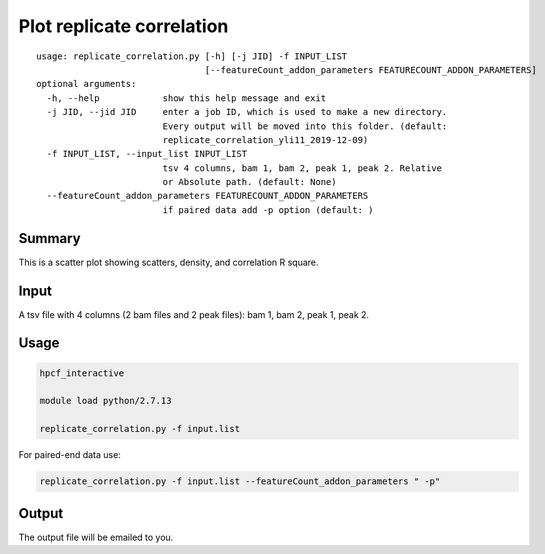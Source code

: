 Plot replicate correlation
==========================

::

	usage: replicate_correlation.py [-h] [-j JID] -f INPUT_LIST
	                                [--featureCount_addon_parameters FEATURECOUNT_ADDON_PARAMETERS]
	optional arguments:
	  -h, --help            show this help message and exit
	  -j JID, --jid JID     enter a job ID, which is used to make a new directory.
	                        Every output will be moved into this folder. (default:
	                        replicate_correlation_yli11_2019-12-09)
	  -f INPUT_LIST, --input_list INPUT_LIST
	                        tsv 4 columns, bam 1, bam 2, peak 1, peak 2. Relative
	                        or Absolute path. (default: None)
	  --featureCount_addon_parameters FEATURECOUNT_ADDON_PARAMETERS
	                        if paired data add -p option (default: )



Summary
^^^^^^^

This is a scatter plot showing scatters, density, and correlation R square. 

Input
^^^^^

A tsv file with 4 columns (2 bam files and 2 peak files): bam 1, bam 2, peak 1, peak 2.


Usage
^^^^^

.. code:: bash

	hpcf_interactive

	module load python/2.7.13

	replicate_correlation.py -f input.list


For paired-end data use:

.. code:: bash


	replicate_correlation.py -f input.list --featureCount_addon_parameters " -p"



Output
^^^^^

The output file will be emailed to you.

















